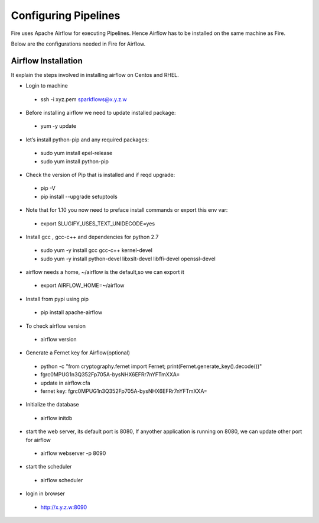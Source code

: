 Configuring Pipelines
======================

Fire uses Apache Airflow for executing Pipelines. Hence Airflow has to be installed on the same machine as Fire.

Below are the configurations needed in Fire for Airflow.

.. figure:: ../_assets/user-guide/pipelines-configuration.PNG
   :alt: Pipelines Configuration
   :align: center
   
Airflow Installation
--------------------

It explain the steps involved in installing airflow on Centos and RHEL.

- Login to machine
 - ssh -i xyz.pem sparkflows@x.y.z.w

- Before installing airflow we need to update installed package:
 - yum -y update
 
- let’s install python-pip and any required packages: 
 - sudo yum install epel-release
 - sudo yum install python-pip
 
- Check the version of Pip that is installed and if reqd upgrade:
 - pip -V
 - pip install --upgrade setuptools
 
- Note that for 1.10 you now need to preface install commands or export this env var:
 - export SLUGIFY_USES_TEXT_UNIDECODE=yes
 
- Install gcc , gcc-c++ and dependencies for python 2.7 
 - sudo yum -y install gcc gcc-c++ kernel-devel
 - sudo yum -y install python-devel libxslt-devel libffi-devel openssl-devel
  
- airflow needs a home, ~/airflow is the default,so we can export it
 - export AIRFLOW_HOME=~/airflow  
 
- Install from pypi using pip
 - pip install apache-airflow 
  
- To check airflow version
 - airflow version


.. figure:: ../_assets/user-guide/airflow-version.PNG
   :alt: airflow
   :align: center
  
- Generate a Fernet key for Airflow(optional)
 - python -c "from cryptography.fernet import Fernet; print(Fernet.generate_key().decode())"
 - fgrc0MPUG1n3Q352Fp705A-bysNHX6EFRr7nYFTmXXA=
 - update in airflow.cfa
 - fernet key: fgrc0MPUG1n3Q352Fp705A-bysNHX6EFRr7nYFTmXXA=
 
- Initialize the database
 - airflow initdb 
 
- start the web server, its default port is 8080, If anyother application is running on 8080, we can update other port for airflow 
 - airflow webserver -p 8090

.. figure:: ../_assets/user-guide/airflow-webserver-running-url.PNG
   :alt: airflow
   :align: center
 
- start the scheduler
 - airflow scheduler

.. figure:: ../_assets/user-guide/airflow-scheduler.PNG
   :alt: airflow
   :align: center
   
- login in browser
 - http://x.y.z.w:8090   

.. figure:: ../_assets/user-guide/airflow-web-url.PNG
   :alt: airflow
   :align: center
   
